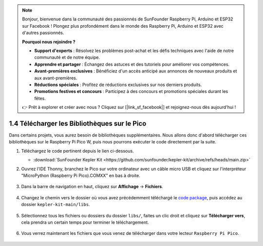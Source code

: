 .. note::

    Bonjour, bienvenue dans la communauté des passionnés de SunFounder Raspberry Pi, Arduino et ESP32 sur Facebook ! Plongez plus profondément dans le monde des Raspberry Pi, Arduino et ESP32 avec d'autres passionnés.

    **Pourquoi nous rejoindre ?**

    - **Support d'experts** : Résolvez les problèmes post-achat et les défis techniques avec l'aide de notre communauté et de notre équipe.
    - **Apprendre et partager** : Échangez des astuces et des tutoriels pour améliorer vos compétences.
    - **Avant-premières exclusives** : Bénéficiez d'un accès anticipé aux annonces de nouveaux produits et aux avant-premières.
    - **Réductions spéciales** : Profitez de réductions exclusives sur nos derniers produits.
    - **Promotions festives et concours** : Participez à des concours et promotions spéciales durant les fêtes.

    👉 Prêt à explorer et créer avec nous ? Cliquez sur [|link_sf_facebook|] et rejoignez-nous dès aujourd'hui !

.. _add_libraries_py:

1.4 Télécharger les Bibliothèques sur le Pico
==================================================

Dans certains projets, vous aurez besoin de bibliothèques supplémentaires. Nous allons donc d'abord télécharger ces bibliothèques sur le Raspberry Pi Pico W, puis nous pourrons exécuter le code directement par la suite.

#. Téléchargez le code pertinent depuis le lien ci-dessous.

   * :download:`SunFounder Kepler Kit <https://github.com/sunfounder/kepler-kit/archive/refs/heads/main.zip>`

#. Ouvrez l'IDE Thonny, branchez le Pico sur votre ordinateur avec un câble micro USB et cliquez sur l'interpréteur "MicroPython (Raspberry Pi Pico).COMXX" en bas à droite.

    .. image:: img/sec_inter.png

#. Dans la barre de navigation en haut, cliquez sur **Affichage** -> **Fichiers**.

    .. image:: img/th_files.png

#. Changez le chemin vers le dossier où vous avez précédemment téléchargé le `code package <https://github.com/sunfounder/kepler-kit/archive/refs/heads/main.zip>`_, puis accédez au dossier ``kepler-kit-main/libs``.

    .. image:: img/th_path.png

#. Sélectionnez tous les fichiers ou dossiers du dossier ``libs/``, faites un clic droit et cliquez sur **Télécharger vers**, cela prendra un certain temps pour terminer le téléchargement.

    .. image:: img/th_upload.png

#. Vous verrez maintenant les fichiers que vous venez de télécharger dans votre lecteur ``Raspberry Pi Pico``.

    .. image:: img/th_done.png
